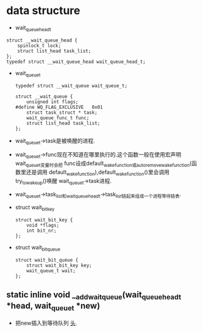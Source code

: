 #+STARTUP: showall
* data structure
- wait_queue_head_t
#+BEGIN_EXAMPLE
struct __wait_queue_head {
	spinlock_t lock;
	struct list_head task_list;
};
typedef struct __wait_queue_head wait_queue_head_t;
#+END_EXAMPLE
- wait_queue_t
  #+BEGIN_EXAMPLE
typedef struct __wait_queue wait_queue_t;
  #+END_EXAMPLE

  #+BEGIN_EXAMPLE
struct __wait_queue {
	unsigned int flags;
#define WQ_FLAG_EXCLUSIVE	0x01
	struct task_struct * task;
	wait_queue_func_t func;
	struct list_head task_list;
};
  #+END_EXAMPLE 
- wait_queue_t->task是被唤醒的进程.
- wait_queue_t->func现在不知道在哪里执行的.这个函数一般在使用宏声明wait_queue_t变量时会把
  func设成default_wake_function或autoremove_wake_function(函数里还是调用
  default_wake_function),default_wake_function()里会调用try_to_wake_up()唤醒
  wait_queue_t->task进程.
- wait_queue_t->task_list和wait_queue_head_t->task_list链起来组成一个进程等待链表.
- struct wait_bit_key
  #+BEGIN_EXAMPLE
struct wait_bit_key {
	void *flags;
	int bit_nr;
};
  #+END_EXAMPLE
- struct wait_bit_queue
  #+BEGIN_EXAMPLE
struct wait_bit_queue {
	struct wait_bit_key key;
	wait_queue_t wait;
};
  #+END_EXAMPLE

** static inline void __add_wait_queue(wait_queue_head_t *head, wait_queue_t *new)
- 把new插入到等待队列 _头_.

